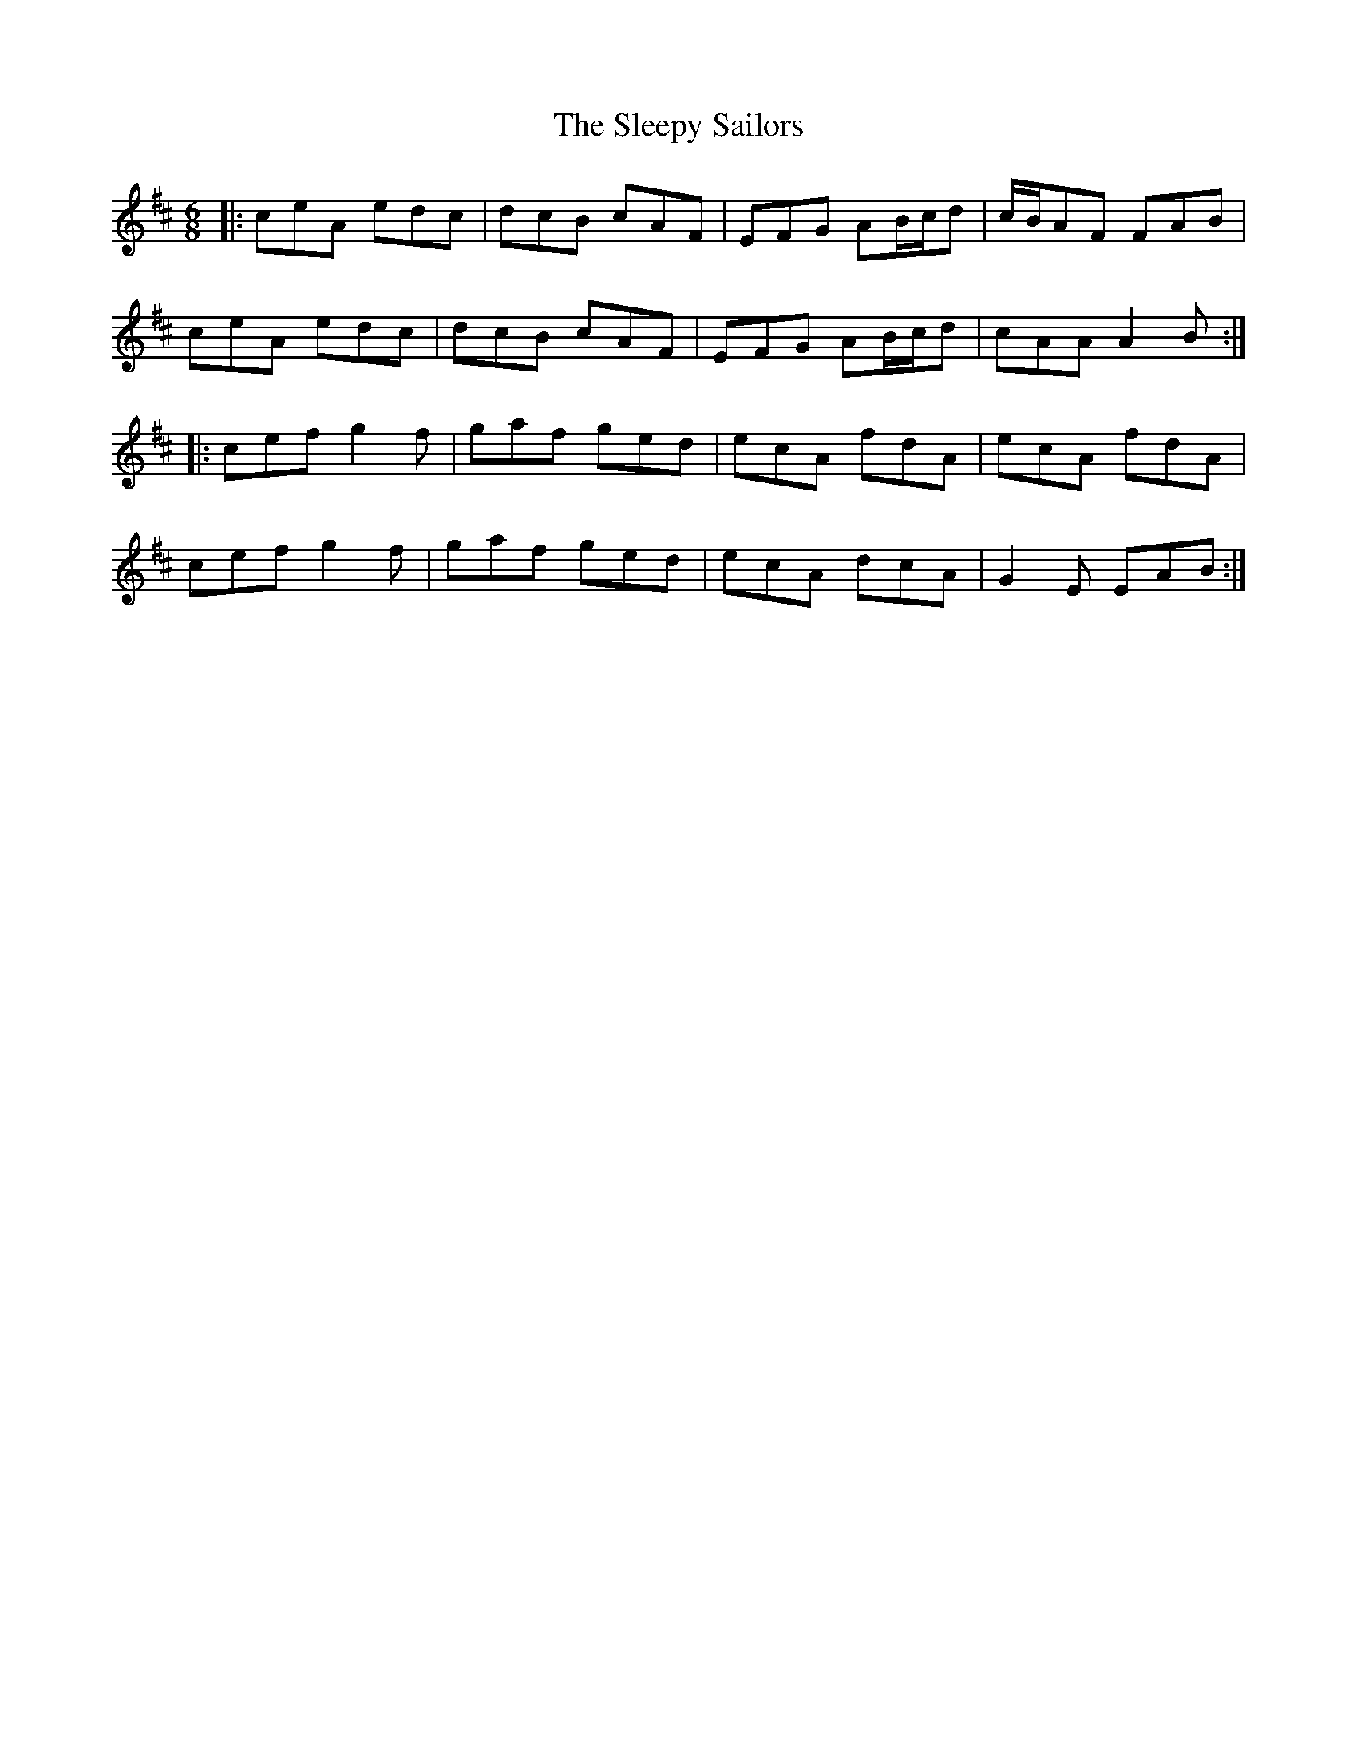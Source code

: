 X: 37409
T: Sleepy Sailors, The
R: jig
M: 6/8
K: Amixolydian
|:ceA edc|dcB cAF|EFG AB/c/d|c/B/AF FAB|
ceA edc|dcB cAF|EFG AB/c/d|cAA A2B:|
|:cef g2f|gaf ged|ecA fdA|ecA fdA|
cef g2f|gaf ged|ecA dcA|G2E EAB:|

